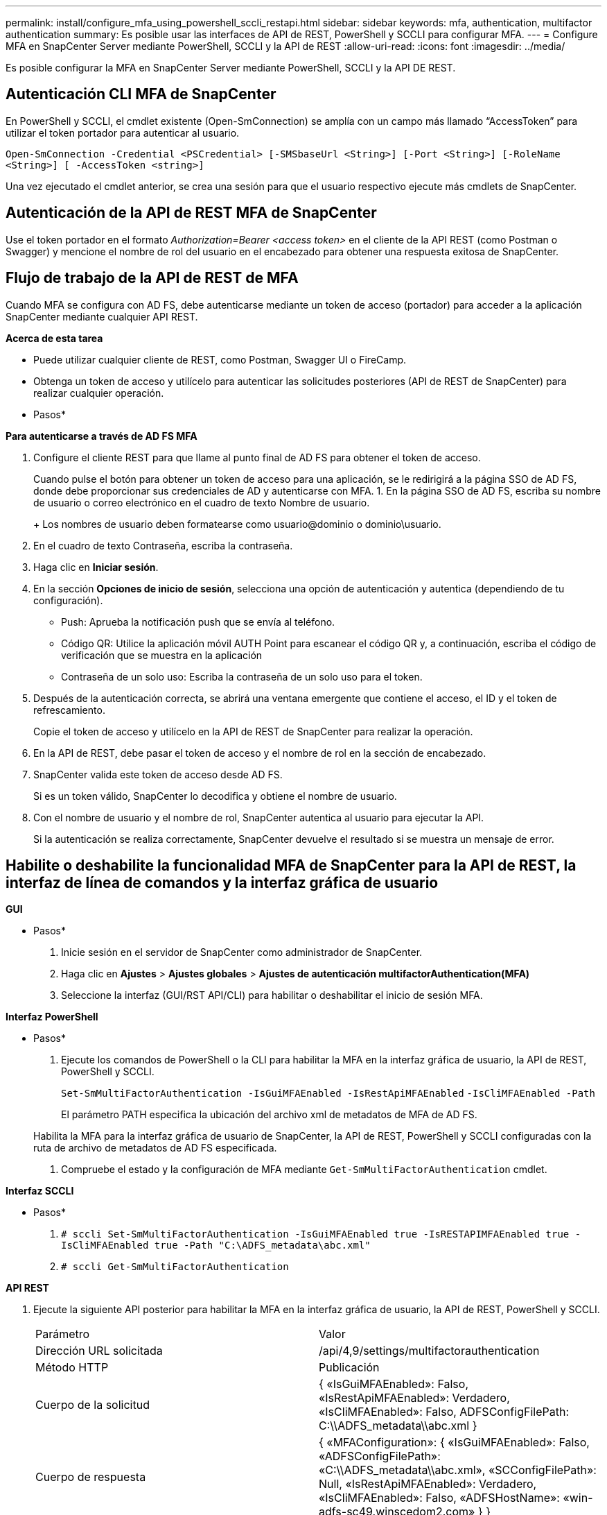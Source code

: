 ---
permalink: install/configure_mfa_using_powershell_sccli_restapi.html 
sidebar: sidebar 
keywords: mfa, authentication, multifactor authentication 
summary: Es posible usar las interfaces de API de REST, PowerShell y SCCLI para configurar MFA. 
---
= Configure MFA en SnapCenter Server mediante PowerShell, SCCLI y la API de REST
:allow-uri-read: 
:icons: font
:imagesdir: ../media/


[role="lead"]
Es posible configurar la MFA en SnapCenter Server mediante PowerShell, SCCLI y la API DE REST.



== Autenticación CLI MFA de SnapCenter

En PowerShell y SCCLI, el cmdlet existente (Open-SmConnection) se amplía con un campo más llamado “AccessToken” para utilizar el token portador para autenticar al usuario.

`Open-SmConnection -Credential <PSCredential> [-SMSbaseUrl <String>] [-Port <String>] [-RoleName <String>] [ -AccessToken <string>]`

Una vez ejecutado el cmdlet anterior, se crea una sesión para que el usuario respectivo ejecute más cmdlets de SnapCenter.



== Autenticación de la API de REST MFA de SnapCenter

Use el token portador en el formato _Authorization=Bearer <access token>_ en el cliente de la API REST (como Postman o Swagger) y mencione el nombre de rol del usuario en el encabezado para obtener una respuesta exitosa de SnapCenter.



== Flujo de trabajo de la API de REST de MFA

Cuando MFA se configura con AD FS, debe autenticarse mediante un token de acceso (portador) para acceder a la aplicación SnapCenter mediante cualquier API REST.

*Acerca de esta tarea*

* Puede utilizar cualquier cliente de REST, como Postman, Swagger UI o FireCamp.
* Obtenga un token de acceso y utilícelo para autenticar las solicitudes posteriores (API de REST de SnapCenter) para realizar cualquier operación.


* Pasos*

*Para autenticarse a través de AD FS MFA*

. Configure el cliente REST para que llame al punto final de AD FS para obtener el token de acceso.
+
Cuando pulse el botón para obtener un token de acceso para una aplicación, se le redirigirá a la página SSO de AD FS, donde debe proporcionar sus credenciales de AD y autenticarse con MFA.
1. En la página SSO de AD FS, escriba su nombre de usuario o correo electrónico en el cuadro de texto Nombre de usuario.

+
+
Los nombres de usuario deben formatearse como usuario@dominio o dominio\usuario.

. En el cuadro de texto Contraseña, escriba la contraseña.
. Haga clic en *Iniciar sesión*.
. En la sección *Opciones de inicio de sesión*, selecciona una opción de autenticación y autentica (dependiendo de tu configuración).
+
** Push: Aprueba la notificación push que se envía al teléfono.
** Código QR: Utilice la aplicación móvil AUTH Point para escanear el código QR y, a continuación, escriba el código de verificación que se muestra en la aplicación
** Contraseña de un solo uso: Escriba la contraseña de un solo uso para el token.


. Después de la autenticación correcta, se abrirá una ventana emergente que contiene el acceso, el ID y el token de refrescamiento.
+
Copie el token de acceso y utilícelo en la API de REST de SnapCenter para realizar la operación.

. En la API de REST, debe pasar el token de acceso y el nombre de rol en la sección de encabezado.
. SnapCenter valida este token de acceso desde AD FS.
+
Si es un token válido, SnapCenter lo decodifica y obtiene el nombre de usuario.

. Con el nombre de usuario y el nombre de rol, SnapCenter autentica al usuario para ejecutar la API.
+
Si la autenticación se realiza correctamente, SnapCenter devuelve el resultado si se muestra un mensaje de error.





== Habilite o deshabilite la funcionalidad MFA de SnapCenter para la API de REST, la interfaz de línea de comandos y la interfaz gráfica de usuario

*GUI*

* Pasos*

. Inicie sesión en el servidor de SnapCenter como administrador de SnapCenter.
. Haga clic en *Ajustes* > *Ajustes globales* > *Ajustes de autenticación multifactorAuthentication(MFA)*
. Seleccione la interfaz (GUI/RST API/CLI) para habilitar o deshabilitar el inicio de sesión MFA.


*Interfaz PowerShell*

* Pasos*

. Ejecute los comandos de PowerShell o la CLI para habilitar la MFA en la interfaz gráfica de usuario, la API de REST, PowerShell y SCCLI.
+
`Set-SmMultiFactorAuthentication -IsGuiMFAEnabled -IsRestApiMFAEnabled`
`-IsCliMFAEnabled -Path`

+
El parámetro PATH especifica la ubicación del archivo xml de metadatos de MFA de AD FS.

+
Habilita la MFA para la interfaz gráfica de usuario de SnapCenter, la API de REST, PowerShell y SCCLI configuradas con la ruta de archivo de metadatos de AD FS especificada.

. Compruebe el estado y la configuración de MFA mediante `Get-SmMultiFactorAuthentication` cmdlet.


*Interfaz SCCLI*

* Pasos*

. `# sccli Set-SmMultiFactorAuthentication -IsGuiMFAEnabled true -IsRESTAPIMFAEnabled true -IsCliMFAEnabled true  -Path "C:\ADFS_metadata\abc.xml"`
. `# sccli Get-SmMultiFactorAuthentication`


*API REST*

. Ejecute la siguiente API posterior para habilitar la MFA en la interfaz gráfica de usuario, la API de REST, PowerShell y SCCLI.
+
|===


| Parámetro | Valor 


 a| 
Dirección URL solicitada
 a| 
/api/4,9/settings/multifactorauthentication



 a| 
Método HTTP
 a| 
Publicación



 a| 
Cuerpo de la solicitud
 a| 
{
  «IsGuiMFAEnabled»: Falso,
  «IsRestApiMFAEnabled»: Verdadero,
  «IsCliMFAEnabled»: Falso,
  ADFSConfigFilePath: C:\\ADFS_metadata\\abc.xml
}



 a| 
Cuerpo de respuesta
 a| 
{
  «MFAConfiguration»: {
    «IsGuiMFAEnabled»: Falso,
    «ADFSConfigFilePath»: «C:\\ADFS_metadata\\abc.xml»,
    «SCConfigFilePath»: Null,
    «IsRestApiMFAEnabled»: Verdadero,
    «IsCliMFAEnabled»: Falso,
    «ADFSHostName»: «win-adfs-sc49.winscedom2.com»
  }
}

|===
. Compruebe el estado y la configuración de MFA mediante la siguiente API.
+
|===


| Parámetro | Valor 


 a| 
Dirección URL solicitada
 a| 
/api/4,9/settings/multifactorauthentication



 a| 
Método HTTP
 a| 
Obtenga



 a| 
Cuerpo de respuesta
 a| 
{
  «MFAConfiguration»: {
    «IsGuiMFAEnabled»: Falso,
    «ADFSConfigFilePath»: «C:\\ADFS_metadata\\abc.xml»,
    «SCConfigFilePath»: Null,
    «IsRestApiMFAEnabled»: Verdadero,
    «IsCliMFAEnabled»: Falso,
    «ADFSHostName»: «win-adfs-sc49.winscedom2.com»
  }
}

|===

